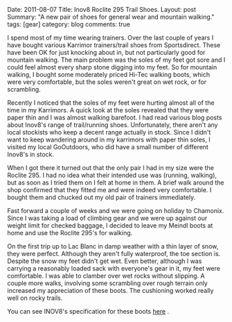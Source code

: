 #+STARTUP: showall indent
#+STARTUP: hidestars
#+OPTIONS: H:3 num:nil tags:nil toc:nil timestamps:nil

#+BEGIN_HTML

Date: 2011-08-07
Title: Inov8 Roclite 295 Trail Shoes.
Layout: post
Summary: "A new pair of shoes for general wear and mountain walking."
tags: [gear]
category: blog
comments: true

#+END_HTML

I spend most of my time wearing trainers. Over the last couple of
years I have bought various Karrimor trainers/trail shoes from
Sportsdirect. These have been OK for just knocking about in, but not
particularly good for mountain walking. The main problem was the soles
of my feet got sore and I could feel almost every sharp stone digging
into my feet. So for mountain walking, I bought some moderately priced
Hi-Tec walking boots, which were very comfortable, but the soles
weren't great on wet rock, or for scrambling.

Recently I noticed that the soles of my feet were hurting almost all
of the time in my Karrimors. A quick look at the soles revealed that
they were paper thin and I was almost walking barefoot. I had read
various blog posts about Inov8's range of trail/running
shoes. Unfortunately, there aren't any local stockists who keep a
decent range actually in stock. Since I didn't want to keep wandering
around in my karrimors with paper thin soles, I visited my local
GoOutdoors, who did have a small number of different Inov8's in stock.

When I got there it turned out that the only pair I had in my size
were the Roclite 295. I had no idea what their intended use was
(running, walking), but as soon as I tried them on I felt at home in
them. A brief walk around the shop confirmed that they fitted me and
were indeed very comfortable. I bought them and chucked out my old
pair of trainers immediately.

Fast forward a couple of weeks and we were going on holiday to
Chamonix. Since I was taking a load of climbing gear and we were up
against our weight limit for checked baggage, I decided to leave my
Meindl boots at home and use the Roclite 295's for walking.

On the first trip up to Lac Blanc in damp weather with a thin layer
of snow, they were perfect. Although they aren't fully waterproof, the
toe section is. Despite the snow my feet didn't get wet. Even better,
although I was carrying a reasonably loaded sack with everyone's gear
in it, my feet were comfortable. I was able to clamber over wet rocks
without slipping. A couple more walks, involving some scrambling over
rough terrain only increased my appreciation of these boots. The
cushioning worked really well on rocky trails.

You can see INOV8's specification for these boots [[http://www.inov-8.com/Products-Detail.asp?PG%3DPG1&P%3D5050973003&L%3D27][here]] .
